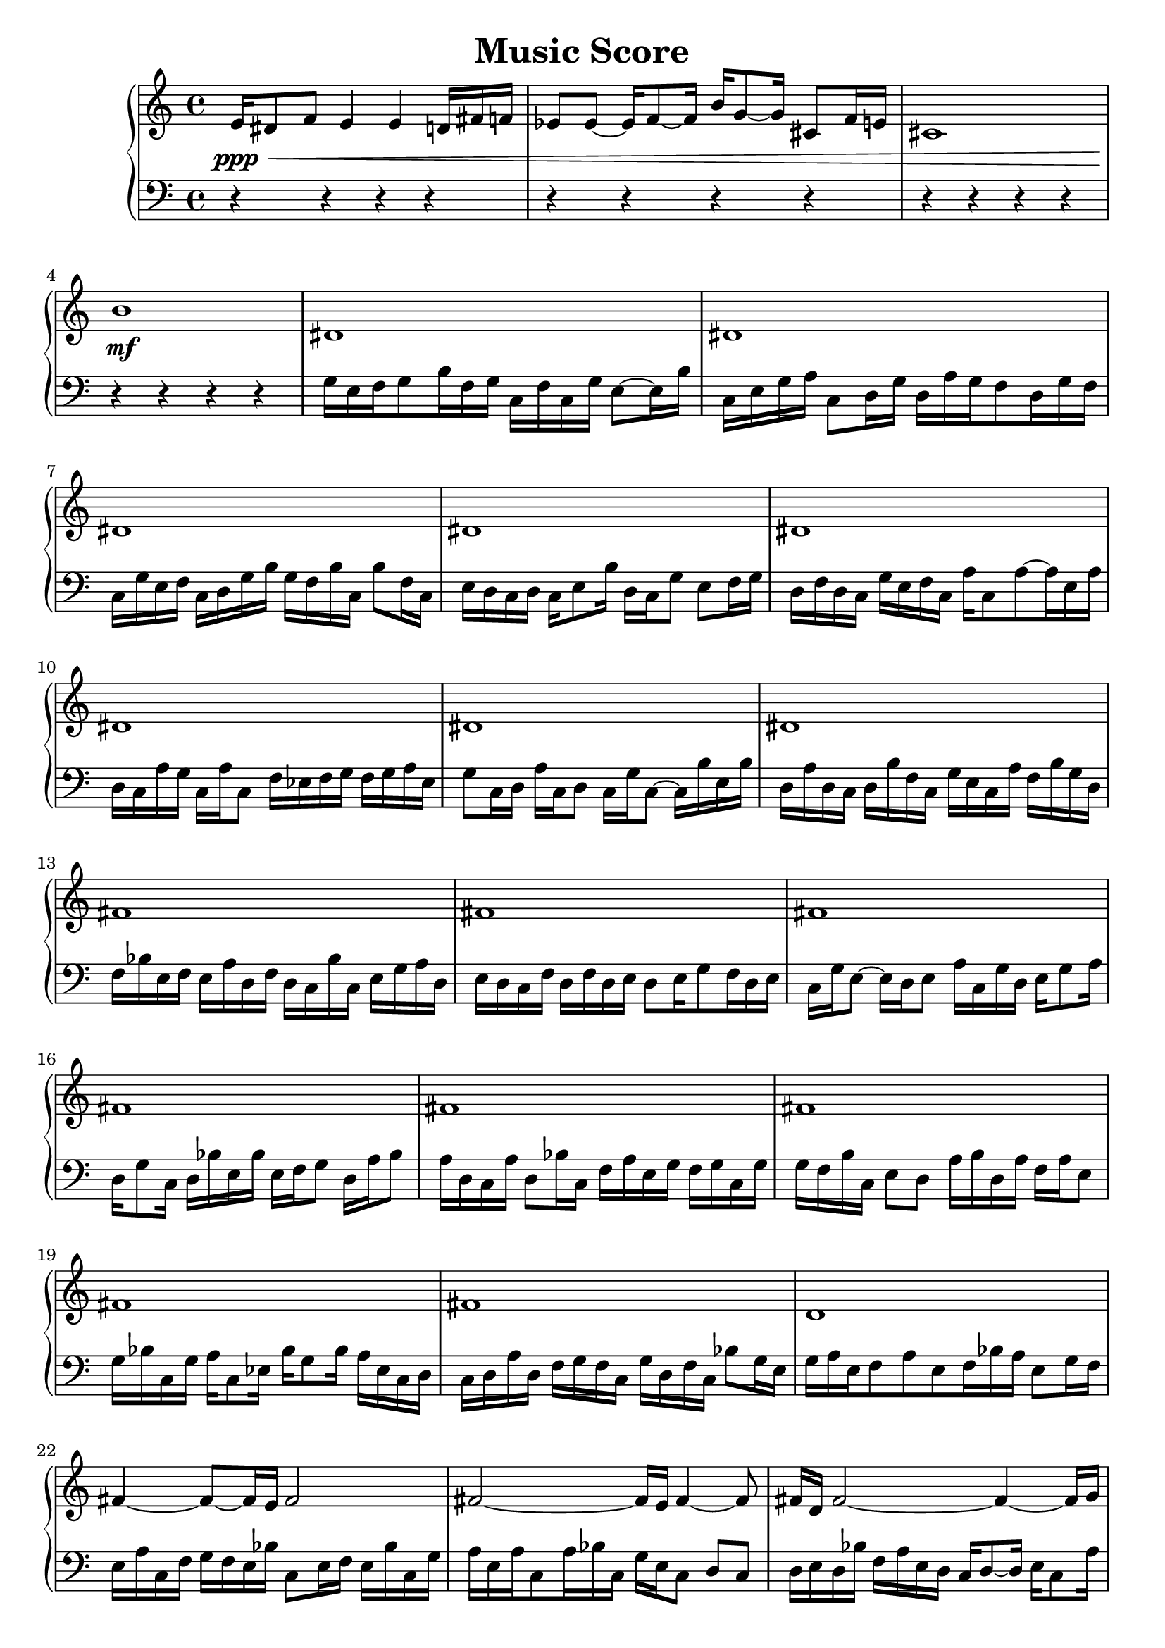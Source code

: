 \version "2.24.1"
        \header {
        title = "Music Score"
        % composer = "Yao."
        }

        \score {
        % 使用钢琴连谱号 (PianoStaff)
        \new PianoStaff <<
            \new Staff = "right" {
            \clef treble
            e'16\ppp\< dis'8 f'8 e'4 e'4 d'16 fis'16 f'16 | ees'8 ees'8 ~ ees'16 f'8 ~ f'16 b'16 g'8 ~ g'16 cis'8 f'16 e'16 | cis'1 | b'1\!\mf |

            dis'1 \bar "|" dis'1 \bar "|" dis'1 \bar "|" dis'1 \bar "|" dis'1 \bar "|" dis'1 \bar "|" dis'1 \bar "|" dis'1 \bar "|" fis'1 \bar "|" fis'1 \bar "|" fis'1 \bar "|" fis'1 \bar "|" fis'1 \bar "|" fis'1 \bar "|" fis'1 \bar "|" fis'1 \bar "|" d'1 \bar "|" fis'4 ~ fis'8 ~ fis'16 e'16 fis'2 \bar "|" fis'2 ~ fis'16 e'16 fis'4 ~ fis'8 \bar "|" fis'16 d'16 fis'2 ~ fis'4 ~ fis'16 g'16 \bar "|" fis'8 g'16 fis'16 e'16 fis'4 e'16 fis'16 e'16 fis'8 g'16 fis'16 \bar "|" e'16 fis'8 e'8 ~ e'16 fis'16 a'16 fis'16 g'16 fis'8 g'16 fis'8 ~ fis'16 \bar "|" e'16 fis'8 ~ fis'16 g'16 fis'8 e'16 fis'4 ~ fis'8 g'16 fis'16 \bar "|" fis'16 g'16 fis'16 e'16 fis'8 e'16 fis'8 e'16 fis'16 e'16 fis'8 g'16 e'16 \bar "|" fis'2 ~ fis'4 ~ fis'8 ~ fis'16 e'16 \bar "|" d'16 e'16 fis'16 e'16 cis'16 e'16 fis'4 cis'16 fis'4 ~ fis'16 \bar "|" fis'16 d'8 b'16 g'16 fis'16 e'16 fis'4 g'16 fis'16 g'16 e'8 \bar "|" g'16 fis'16 g'16 e'16 fis'8 d'16 e'16 d'8 e'16 cis'16 fis'16 g'16 e'16 g'16 \bar "|" g'16 fis'16 e'8 fis'8 g'8 e'8 fis'8 ~ fis'16 g'16 e'16 fis'16 \bar "|" e'16 fis'8 e'16 fis'8 a'16 fis'8 ~ fis'16 b'16 fis'16 g'16 e'16 fis'8 \bar "|" a'16 fis'8 e'16 fis'2 ~ fis'8 g'16 fis'16 \bar "|" e'16 fis'16 e'8 fis'16 e'16 fis'16 g'16 fis'2 \bar "|" e'16 g'16 cis'16 fis'16 cis'16 fis'8 e'8 ~ e'16 fis'16 g'16 cis'16 b'16 fis'8 \bar "|" fis'4 e'16 fis'16 e'16 fis'8 cis'16 e'16 fis'16 e'16 fis'16 e'16 fis'16 \bar "|" fis'8 ~ fis'16 a'16 fis'8 ~ fis'16 e'16 fis'2 \bar "|" f'2 ~ f'4 ~ f'16 ees'16 f'8 \bar "|" a'16 g'16 a'2 ~ a'4 ~ a'8 \bar "|" f'2 ~ f'16 ees'16 f'4 ~ f'8 \bar "|" f'4 ~ f'16 ges'16 f'16 ees'16 f'2 \bar "|" f'2 ~ f'8 ~ f'16 ees'16 f'4 \bar "|"

            f'4\mf\> e'4 b'4 a'8 ~ a'16 g'16 | e'4 g'2 ~ g'4 | b'4 dis'2 ~ dis'4 | f'1\!\ppp |

            \bar "|."
            }
            \new Staff = "left" {
            \clef bass
            % 让左手整体音量更低
            \set Staff.midiMinimumVolume = #0.2
            \set Staff.midiMaximumVolume = #0.5
            r4 r4 r4 r4 \bar "|" r4 r4 r4 r4 \bar "|" r4 r4 r4 r4 \bar "|" r4 r4 r4 r4 \bar "|" g16 e16 f16 g8 b16 f16 g16 c16 f16 c16 g16 e8 ~ e16 b16 \bar "|" c16 e16 g16 a16 c8 d16 g16 d16 a16 g16 f8 d16 g16 f16 \bar "|" c16 g16 e16 f16 c16 d16 g16 b16 g16 f16 b16 c16 b8 f16 c16 \bar "|" e16 d16 c16 d16 c16 e8 b16 d16 c16 g8 e8 f16 g16 \bar "|" d16 f16 d16 c16 g16 e16 f16 c16 a16 c8 a8 ~ a16 e16 a16 \bar "|" d16 c16 a16 g16 c16 a16 c8 f16 ees16 f16 g16 f16 g16 a16 ees16 \bar "|" g8 c16 d16 a16 c16 d8 c16 g16 c8 ~ c16 b16 e16 b16 \bar "|" d16 a16 d16 c16 d16 b16 f16 c16 g16 e16 c16 a16 f16 b16 g16 d16 \bar "|" f16 bes16 e16 f16 e16 a16 d16 f16 d16 c16 bes16 c16 e16 g16 a16 d16 \bar "|" e16 d16 c16 f16 d16 f16 d16 e16 d8 e16 g8 f16 d16 e16 \bar "|" c16 g16 e8 ~ e16 d16 e8 a16 c16 g16 d16 e16 g8 a16 \bar "|" d16 g8 c16 d16 bes16 e16 bes16 e16 f16 g8 d16 a16 bes8 \bar "|" a16 d16 c16 a16 d8 bes16 c16 f16 a16 e16 g16 f16 g16 c16 g16 \bar "|" g16 f16 b16 c16 e8 d8 a16 b16 d16 a16 f16 a16 e8 \bar "|" g16 bes16 c16 g16 a16 c8 ees16 bes16 g8 bes16 a16 ees16 c16 d16 \bar "|" c16 d16 a16 d16 f16 g16 f16 c16 g16 d16 f16 c16 bes8 g16 e16 \bar "|" g16 a16 e16 f8 a8 e8 f16 bes16 a16 e8 g16 f16 \bar "|" e16 a16 c16 f16 g16 f16 e16 bes16 c8 e16 f16 e16 bes16 c16 g16 \bar "|" a16 e16 a16 c8 a16 bes16 c16 g16 e16 c8 d8 c8 \bar "|" d16 e16 d16 bes16 f16 a16 e16 d16 c16 d8 ~ d16 e16 c8 a16 \bar "|" e16 a16 d16 e16 f16 e16 g16 e16 g16 f8 g16 d8 a16 f16 \bar "|" a16 d16 f16 d16 c16 bes16 e8 a16 f16 e16 d16 f16 g16 f16 bes16 \bar "|" f16 d8 e16 d8 a16 e16 c16 a8 f16 d16 a16 d16 c16 \bar "|" bes16 f16 a16 f16 e16 c16 f16 e16 bes16 c16 e8 bes16 e16 c16 e16 \bar "|" b16 c16 f16 c8 b16 g16 b16 a16 f16 c16 f16 g8 f16 b16 \bar "|" g16 d8 e16 c8 a16 b16 d16 b16 f16 c8 e16 f16 e16 \bar "|" d16 c8 b16 f16 c8 ~ c16 g16 b16 c16 a16 c16 e8 a16 \bar "|" g16 ees8 g8 ~ g16 a16 d8 f8 g16 d16 f16 bes8 \bar "|" d16 bes16 d8 ~ d16 g16 d16 c16 d16 a16 d16 c16 d16 e16 a16 c16 \bar "|" a8 f16 g16 d8 c16 a16 g16 d16 f16 g8 c16 a16 bes16 \bar "|" r4 r4 r4 r4 \bar "|" r4 r4 r4 r4 \bar "|" r4 r4 r4 r4 \bar "|" r4 r4 r4 r4 \bar "|" r4 r4 r4 r4 \bar "|" r4 r4 r4 r4 \bar "|" r4 r4 r4 r4 \bar "|" r4 r4 r4 r4 \bar "|" r4 r4 r4 r4 \bar "|" r4 r4 r4 r4 \bar "|" r4 r4 r4 r4 \bar "|" r4 r4 r4 r4 \bar "|" r4 r4 r4 r4 \bar "|" r4 r4 r4 r4 \bar "|"
            \bar "|."
            }
        >>
        \layout {}
        \midi {}
        }
        